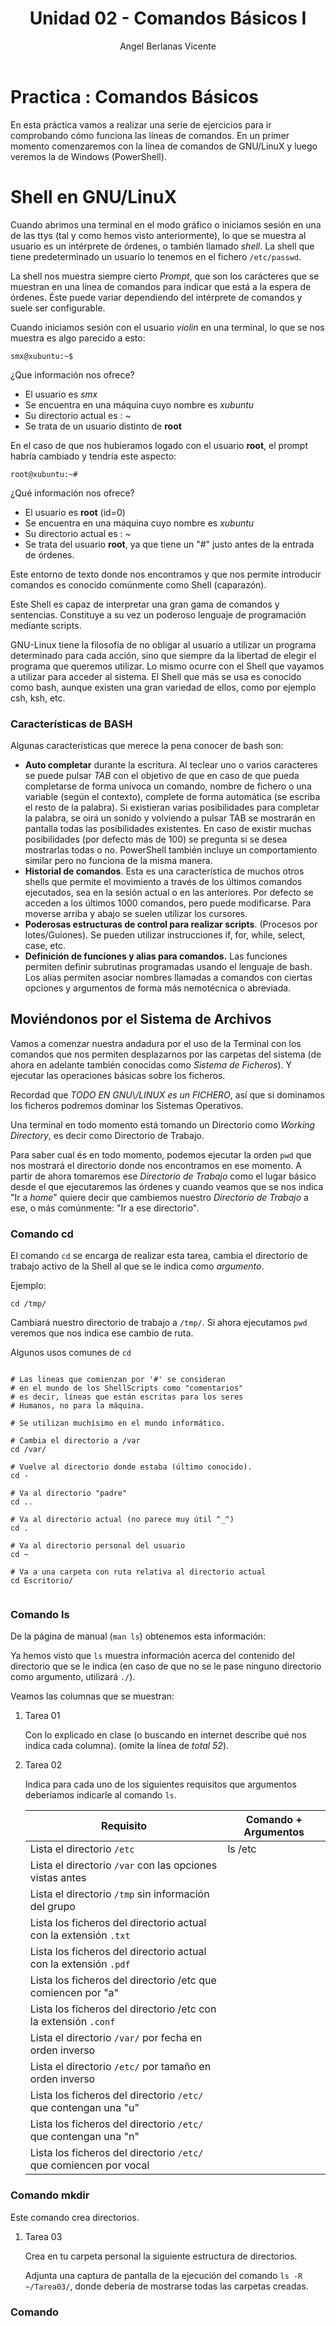 #+Title: Unidad 02 - Comandos Básicos I
#+Author: Angel Berlanas Vicente

#+LATEX_HEADER: \hypersetup{colorlinks=true,urlcolor=blue}

#+LATEX_HEADER: \usepackage{fancyhdr}
#+LATEX_HEADER: \fancyhead{} % clear all header fields
#+LATEX_HEADER: \pagestyle{fancy}
#+LATEX_HEADER: \fancyhead[R]{1-SMX:SOM - Practica}
#+LATEX_HEADER: \fancyhead[L]{Unidad 02: Practica]}

#+LATEX_HEADER:\usepackage{wallpaper}
#+LATEX_HEADER: \ULCornerWallPaper{0.9}{../rsrc/logos/header_europa.png}
#+LATEX_HEADER: \CenterWallPaper{0.7}{../rsrc/logos/watermark_1.png}

* Practica : Comandos Básicos

  En esta práctica vamos a realizar una serie de ejercicios para ir comprobando
  cómo funciona las líneas de comandos. En un primer momento comenzaremos con la
  línea de comandos de GNU/LinuX y luego veremos la de Windows (PowerShell).

* Shell en GNU/LinuX

  Cuando abrimos una terminal en el modo gráfico o iniciamos sesión en una
  de las ttys (tal y como hemos visto anteriormente), lo que se muestra al
  usuario es un intérprete de órdenes, o también llamado /shell/. La shell
  que tiene predeterminado un usuario lo tenemos en el fichero
  =/etc/passwd=.

  La shell nos muestra siempre cierto /Prompt/, que son los carácteres que
  se muestran en una línea de comandos para indicar que está a la espera
  de órdenes. Éste puede variar dependiendo del intérprete de comandos y
  suele ser configurable.

  Cuando iniciamos sesión con el usuario /violin/ en una terminal, lo que
  se nos muestra es algo parecido a esto:
  
  =smx@xubuntu:~$=

  ¿Que información nos ofrece?
  
  - El usuario es /smx/
  - Se encuentra en una máquina cuyo nombre es /xubuntu/
  - Su directorio actual es : /~/
  - Se trata de un usuario distinto de *root*

  En el caso de que nos hubieramos logado con el usuario *root*, el prompt
  habría cambiado y tendría este aspecto:

  =root@xubuntu:~#=

  ¿Qué información nos ofrece?

  - El usuario es *root* (id=0)
  - Se encuentra en una máquina cuyo nombre es /xubuntu/
  - Su directorio actual es : /~/
  - Se trata del usuario *root*, ya que tiene un "#" justo antes de la
    entrada de órdenes.

  Este entorno de texto donde nos encontramos y que nos permite introducir
  comandos es conocido comúnmente como Shell (caparazón).
  
  Este Shell es capaz de interpretar una gran gama de comandos y
  sentencias. Constituye a su vez un poderoso lenguaje de programación
  mediante scripts.
  
  GNU-Linux tiene la filosofía de no obligar al usuario a utilizar un
  programa determinado para cada acción, sino que siempre da la libertad
  de elegir el programa que queremos utilizar. Lo mismo ocurre con el
  Shell que vayamos a utilizar para acceder al sistema. El Shell que más
  se usa es conocido como bash, aunque existen una gran variedad de ellos,
  como por ejemplo csh, ksh, etc.

*** Características de BASH

Algunas características que merece la pena conocer de bash son:

- *Auto completar* durante la escritura. Al teclear uno o varios
  caracteres se puede pulsar /TAB/ con el objetivo de que en caso de que
  pueda completarse de forma unívoca un comando, nombre de fichero o una
  variable (según el contexto), complete de forma automática (se escriba
  el resto de la palabra). Si existieran varias posibilidades para
  completar la palabra, se oirá un sonido y volviendo a pulsar TAB se
  mostrarán en pantalla todas las posibilidades existentes. En caso de
  existir muchas posibilidades (por defecto más de 100) se pregunta si
  se desea mostrarlas todas o no. PowerShell también incluye un
  comportamiento similar pero no funciona de la misma manera.
- *Historial de comandos*. Esta es una característica de muchos otros
  shells que permite el movimiento a través de los últimos comandos
  ejecutados, sea en la sesión actual o en las anteriores. Por defecto
  se acceden a los últimos 1000 comandos, pero puede modificarse. Para
  moverse arriba y abajo se suelen utilizar los cursores.
- *Poderosas estructuras de control para realizar scripts*. (Procesos
  por lotes/Guiones). Se pueden utilizar instrucciones if, for, while,
  select, case, etc.
- *Definición de funciones y alias para comandos.* Las funciones
  permiten definir subrutinas programadas usando el lenguaje de bash.
  Los alias permiten asociar nombres llamadas a comandos con ciertas
  opciones y argumentos de forma más nemotécnica o abreviada.


** Moviéndonos por el Sistema de Archivos

   Vamos a comenzar nuestra andadura por el uso de la Terminal con los comandos que 
   nos permiten desplazarnos por las carpetas del sistema (de ahora en adelante también 
   conocidas como /Sistema de Ficheros/). Y ejecutar las operaciones básicas sobre los 
   ficheros.

   Recordad que /TODO EN GNU\/LINUX es un FICHERO/, así que si dominamos los ficheros
   podremos dominar los Sistemas Operativos.

   Una terminal en todo momento está tomando un Directorio como /Working Directory/, es decir
   como Directorio de Trabajo.

   Para saber cual és en todo momento, podemos ejecutar la orden ~pwd~ que nos mostrará 
   el directorio donde nos encontramos en ese momento. A partir de ahora tomaremos ese 
   /Directorio de Trabajo/ como el lugar básico desde el que ejecutaremos las órdenes 
   y cuando veamos que se nos indica "Ir a /home/" quiere decir que cambiemos nuestro
   /Directorio de Trabajo/ a ese, o más comúnmente: "Ir a ese directorio".

*** Comando cd   

    El comando ~cd~ se encarga de realizar esta tarea, cambia el directorio de trabajo activo 
    de la Shell al que se le indica como /argumento/.

    Ejemplo:

    #+BEGIN_SRC shell
    cd /tmp/
    #+END_SRC

    Cambiará nuestro directorio de trabajo a ~/tmp/~. Si ahora ejecutamos ~pwd~ veremos que 
    nos indica ese cambio de ruta.

    Algunos usos comunes de ~cd~

    #+BEGIN_SRC shell

    # Las lineas que comienzan por '#' se consideran 
    # en el mundo de los ShellScripts como "comentarios"
    # es decir, líneas que están escritas para los seres 
    # Humanos, no para la máquina.

    # Se utilizan muchísimo en el mundo informático.

    # Cambia el directorio a /var
    cd /var/   

    # Vuelve al directorio donde estaba (último conocido).
    cd -

    # Va al directorio "padre"
    cd ..

    # Va al directorio actual (no parece muy útil ^_^)
    cd .

    # Va al directorio personal del usuario
    cd ~

    # Va a una carpeta con ruta relativa al directorio actual
    cd Escritorio/ 

    #+END_SRC


*** Comando ls
    
    De la página de manual (~man ls~) obtenemos esta información:

    #+ATTR_LATEX: :width 13cm
    [[./imgs/man-ls.png]]
    
    Ya hemos visto que ~ls~ muestra información acerca del contenido del directorio
    que se le indica (en caso de que no se le pase ninguno directorio como argumento, 
    utilizará ~./~).
       
    Veamos las columnas que se muestran:
    
    #+ATTR_LATEX: :width 13cm
    [[./imgs/ls-ejemplo.png]]

**** Tarea 01

     Con lo explicado en clase (o buscando en internet describe qué nos indica cada columna).
     (omite la línea de /total 52/).

     
**** Tarea 02

     Indica para cada uno de los siguientes requisitos que argumentos deberíamos indicarle al 
     comando ~ls~.

     | Requisito                                                         | Comando + Argumentos |
     |-------------------------------------------------------------------+----------------------|
     | Lista el directorio ~/etc~                                        | ls /etc              |
     | Lista el directorio ~/var~ con las opciones vistas antes          |                      |
     | Lista el directorio ~/tmp~ sin información del grupo              |                      |
     | Lista los ficheros del directorio actual con la extensión ~.txt~  |                      |
     | Lista los ficheros del directorio actual con la extensión ~.pdf~  |                      |
     | Lista los ficheros del directorio /etc que comiencen por "a"      |                      |
     | Lista los ficheros del directorio /etc con la extensión ~.conf~   |                      |
     | Lista el directorio ~/var/~ por fecha en orden inverso            |                      |
     | Lista el directorio ~/etc/~ por tamaño en orden inverso           |                      |
     | Lista los ficheros del directorio ~/etc/~ que contengan una "u"   |                      |
     | Lista los ficheros del directorio ~/etc/~ que contengan una "n"   |                      |
     | Lista los ficheros del directorio ~/etc/~ que comiencen por vocal |                      |
    

*** Comando mkdir 

    Este comando crea directorios.

**** Tarea 03    

     Crea en tu carpeta personal la siguiente estructura de directorios.
    
     #+ATTR_LATEX: :width 8cm
     [[./imgs/mkdir-tarea.png]]
  
     Adjunta una captura de pantalla de la ejecución del comando ~ls -R ~/Tarea03/~, donde
     debería de mostrarse todas las carpetas creadas.

*** Comando      
    
  
